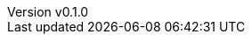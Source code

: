 :author: hituzi no sippo
:email: dev@hituzi-no-sippo.me
:revnumber: v0.1.0
:revdate: 2023-06-13T19:38:21+09:00
:revremark: add document header
